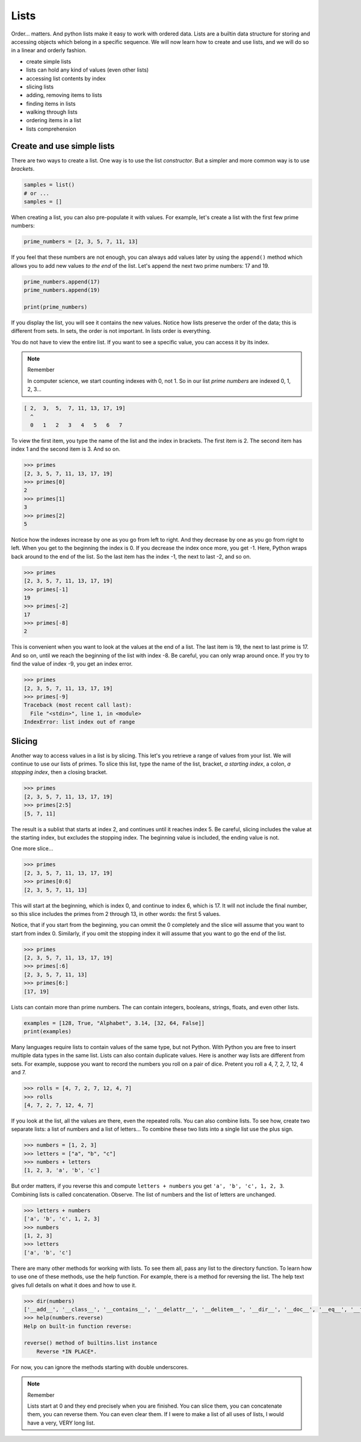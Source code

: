 *****
Lists
*****

Order... matters. And python lists make it easy to work with ordered data. Lists
are a builtin data structure for storing and accessing objects which belong in
a specific sequence. We will now learn how to create and use lists, and we will
do so in a linear and orderly fashion.

- create simple lists
- lists can hold any kind of values (even other lists)
- accessing list contents by index
- slicing lists
- adding, removing items to lists
- finding items in lists
- walking through lists
- ordering items in a list
- lists comprehension


Create and use simple lists
###########################

There are two ways to create a list. One way is to use the list *constructor*.
But a simpler and more common way is to use *brackets*.

.. code-block:: python

    samples = list()
    # or ...
    samples = []


When creating a list, you can also pre-populate it with values. For example,
let's create a list with the first few prime numbers:

.. code-block:: python

    prime_numbers = [2, 3, 5, 7, 11, 13]


If you feel that these numbers are not enough, you can always add values later
by using the ``append()`` method which allows you to add new values *to the end*
of the list. Let's append the next two prime numbers: 17 and 19.

.. code-block:: python

    prime_numbers.append(17)
    prime_numbers.append(19)

    print(prime_numbers)


If you display the list, you will see it contains the new values.
Notice how lists preserve the order of the data; this is different from sets.
In sets, the order is not important. In lists order is everything.

You do not have to view the entire list. If you want to see a specific value,
you can access it by its index.

.. note :: Remember

    In computer science, we start counting indexes with 0, not 1. So in our
    list *prime numbers* are indexed 0, 1, 2, 3...


.. code-block:: python

    [ 2,  3,  5,  7, 11, 13, 17, 19]
      ^
      0   1   2   3   4   5   6   7


To view the first item, you type the name of the list and the index in
brackets. The first item is 2. The second item has index 1 and the second
item is 3. And so on.

.. code-block:: console

    >>> primes
    [2, 3, 5, 7, 11, 13, 17, 19]
    >>> primes[0]
    2
    >>> primes[1]
    3
    >>> primes[2]
    5


Notice how the indexes increase by one as you go from left to right. And they
decrease by one as you go from right to left. When you get to the beginning the
index is 0. If you decrease the index once more, you get -1. Here, Python wraps
back around to the end of the list. So the last item has the index -1, the next
to last -2, and so on.

.. code-block:: console

    >>> primes
    [2, 3, 5, 7, 11, 13, 17, 19]
    >>> primes[-1]
    19
    >>> primes[-2]
    17
    >>> primes[-8]
    2


This is convenient when you want to look at the values at the end of a list.
The last item is 19, the next to last prime is 17. And so on, until we reach
the beginning of the list with index -8. Be careful, you can only wrap around once. If you try to find the value of index -9, you get an index error.

.. code-block:: console

    >>> primes
    [2, 3, 5, 7, 11, 13, 17, 19]
    >>> primes[-9]
    Traceback (most recent call last):
      File "<stdin>", line 1, in <module>
    IndexError: list index out of range


Slicing
#######

Another way to access values in a list is by slicing. This let's you retrieve a
range of values from your list. We will continue to use our lists of primes. To
slice this list, type the name of the list, bracket, *a starting index*, a
colon, *a stopping index*, then a closing bracket.

.. code-block:: console

    >>> primes
    [2, 3, 5, 7, 11, 13, 17, 19]
    >>> primes[2:5]
    [5, 7, 11]


The result is a sublist that starts at index 2, and continues until it reaches
index 5. Be careful, slicing includes the value at the starting index, but
excludes the stopping index. The beginning value is included, the ending value is not.

One more slice...

.. code-block:: console

    >>> primes
    [2, 3, 5, 7, 11, 13, 17, 19]
    >>> primes[0:6]
    [2, 3, 5, 7, 11, 13]


This will start at the beginning, which is index 0, and continue to index 6,
which is 17. It will not include the final number, so this slice includes the
primes from 2 through 13, in other words: the first 5 values.

Notice, that if you start from the beginning, you can ommit the 0 completely
and the slice will assume that you want to start from index 0. Similarly, if
you omit the stopping index it will assume that you want to go the end of the
list.

.. code-block:: console

    >>> primes
    [2, 3, 5, 7, 11, 13, 17, 19]
    >>> primes[:6]
    [2, 3, 5, 7, 11, 13]
    >>> primes[6:]
    [17, 19]


Lists can contain more than prime numbers. The can contain integers, booleans,
strings, floats, and even other lists.

.. code-block:: python

    examples = [128, True, "Alphabet", 3.14, [32, 64, False]]
    print(examples)


Many languages require lists to contain values of the same type, but not
Python. With Python you are free to insert multiple data types in the same
list. Lists can also contain duplicate values. Here is another way lists
are different from sets. For example, suppose you want to record the
numbers you roll on a pair of dice. Pretent you roll a 4, 7, 2, 7, 12, 4 and 7.

.. code-block:: console

    >>> rolls = [4, 7, 2, 7, 12, 4, 7]
    >>> rolls
    [4, 7, 2, 7, 12, 4, 7]


If you look at the list, all the values are there, even the repeated rolls. You
can also combine lists. To see how, create two separate lists: a list of
numbers and a list of letters... To combine these two lists into a single list
use the plus sign.

.. code-block:: console

    >>> numbers = [1, 2, 3]
    >>> letters = ["a", "b", "c"]
    >>> numbers + letters
    [1, 2, 3, 'a', 'b', 'c']


But order matters, if you reverse this and compute ``letters + numbers`` you
get ``'a', 'b', 'c', 1, 2, 3``. Combining lists is called concatenation.
Observe. The list of numbers and the list of letters are unchanged.

.. code-block:: console

    >>> letters + numbers
    ['a', 'b', 'c', 1, 2, 3]
    >>> numbers
    [1, 2, 3]
    >>> letters
    ['a', 'b', 'c']


There are many other methods for working with lists. To see them all, pass any list to the directory function. To learn how to use one of these methods, use the help function. For example, there is a method for reversing the list. The
help text gives full details on what it does and how to use it.

.. code-block:: console

    >>> dir(numbers)
    ['__add__', '__class__', '__contains__', '__delattr__', '__delitem__', '__dir__', '__doc__', '__eq__', '__format__', '__ge__', '__getattribute__', '__getitem__', '__gt__', '__hash__', '__iadd__', '__imul__', '__init__', '__init_subclass__', '__iter__', '__le__', '__len__', '__lt__', '__mul__', '__ne__', '__new__', '__reduce__', '__reduce_ex__', '__repr__', '__reversed__', '__rmul__', '__setattr__', '__setitem__', '__sizeof__', '__str__', '__subclasshook__', 'append', 'clear', 'copy', 'count', 'extend', 'index', 'insert', 'pop', 'remove', 'reverse', 'sort']
    >>> help(numbers.reverse)
    Help on built-in function reverse:

    reverse() method of builtins.list instance
        Reverse *IN PLACE*.


For now, you can ignore the methods starting with double underscores.

.. note :: Remember

    Lists start at 0 and they end precisely when you are finished. You can
    slice them, you can concatenate them, you can reverse them. You can even
    clear them. If I were to make a list of all uses of lists, I would have
    a very, VERY long list.


